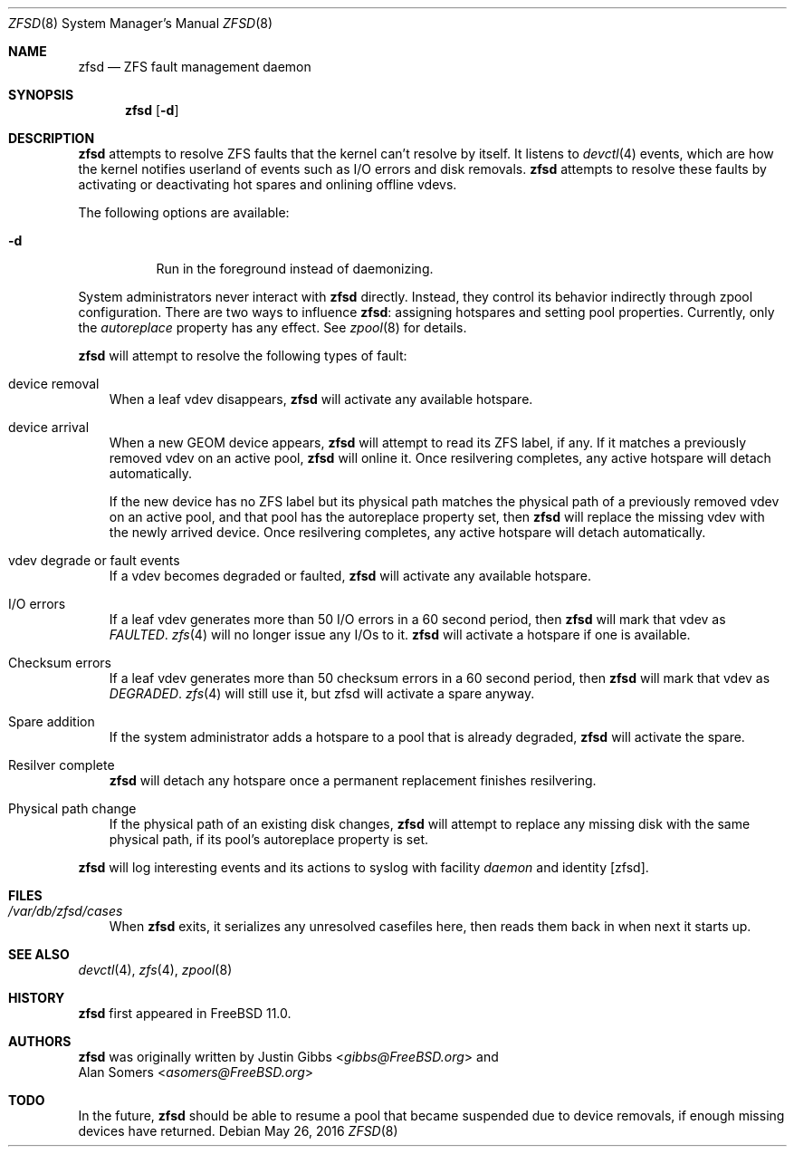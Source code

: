 .\"-
.\" Copyright (c) 2016 Allan Jude
.\" All rights reserved.
.\"
.\" Redistribution and use in source and binary forms, with or without
.\" modification, are permitted provided that the following conditions
.\" are met:
.\" 1. Redistributions of source code must retain the above copyright
.\"    notice, this list of conditions and the following disclaimer.
.\" 2. Redistributions in binary form must reproduce the above copyright
.\"    notice, this list of conditions and the following disclaimer in the
.\"    documentation and/or other materials provided with the distribution.
.\"
.\" THIS SOFTWARE IS PROVIDED BY THE AUTHOR AND CONTRIBUTORS ``AS IS'' AND
.\" ANY EXPRESS OR IMPLIED WARRANTIES, INCLUDING, BUT NOT LIMITED TO, THE
.\" IMPLIED WARRANTIES OF MERCHANTABILITY AND FITNESS FOR A PARTICULAR PURPOSE
.\" ARE DISCLAIMED.  IN NO EVENT SHALL THE AUTHOR OR CONTRIBUTORS BE LIABLE
.\" FOR ANY DIRECT, INDIRECT, INCIDENTAL, SPECIAL, EXEMPLARY, OR CONSEQUENTIAL
.\" DAMAGES (INCLUDING, BUT NOT LIMITED TO, PROCUREMENT OF SUBSTITUTE GOODS
.\" OR SERVICES; LOSS OF USE, DATA, OR PROFITS; OR BUSINESS INTERRUPTION)
.\" HOWEVER CAUSED AND ON ANY THEORY OF LIABILITY, WHETHER IN CONTRACT, STRICT
.\" LIABILITY, OR TORT (INCLUDING NEGLIGENCE OR OTHERWISE) ARISING IN ANY WAY
.\" OUT OF THE USE OF THIS SOFTWARE, EVEN IF ADVISED OF THE POSSIBILITY OF
.\" SUCH DAMAGE.
.\"
.\" $FreeBSD: releng/12.0/cddl/usr.sbin/zfsd/zfsd.8 300906 2016-05-28 17:43:40Z asomers $
.\"
.Dd May 26, 2016
.Dt ZFSD 8
.Os
.Sh NAME
.Nm zfsd
.Nd ZFS fault management daemon
.Sh SYNOPSIS
.Nm
.Op Fl d
.Sh DESCRIPTION
.Nm
attempts to resolve ZFS faults that the kernel can't resolve by itself.
It listens to
.Xr devctl 4
events, which are how the kernel notifies userland of events such as I/O
errors and disk removals.
.Nm
attempts to resolve these faults by activating or deactivating hot spares
and onlining offline vdevs.
.Pp
The following options are available:
.Bl -tag -width indent
.It Fl d
Run in the foreground instead of daemonizing.
.El
.Pp
System administrators never interact with
.Nm
directly.
Instead, they control its behavior indirectly through zpool configuration.
There are two ways to influence
.Nm :
assigning hotspares and setting pool properties.
Currently, only the
.Em autoreplace
property has any effect.
See
.Xr zpool 8
for details.
.Pp
.Nm
will attempt to resolve the following types of fault:
.Bl -tag -width a
.It device removal
When a leaf vdev disappears,
.Nm
will activate any available hotspare.
.It device arrival
When a new GEOM device appears,
.Nm
will attempt to read its ZFS label, if any.
If it matches a previously removed vdev on an active pool,
.Nm
will online it.
Once resilvering completes, any active hotspare will detach automatically.
.Pp
If the new device has no ZFS label but its physical path matches the
physical path of a previously removed vdev on an active pool, and that
pool has the autoreplace property set, then
.Nm
will replace the missing vdev with the newly arrived device.
Once resilvering completes, any active hotspare will detach automatically.
.It vdev degrade or fault events
If a vdev becomes degraded or faulted,
.Nm
will activate any available hotspare.
.It I/O errors
If a leaf vdev generates more than 50 I/O errors in a 60 second period, then
.Nm
will mark that vdev as
.Em FAULTED .
.Xr zfs 4
will no longer issue any I/Os to it.
.Nm
will activate a hotspare if one is available.
.It Checksum errors
If a leaf vdev generates more than 50 checksum errors in a 60 second
period, then
.Nm
will mark that vdev as
.Em DEGRADED .
.Xr zfs 4
will still use it, but zfsd will activate a spare anyway.
.It Spare addition
If the system administrator adds a hotspare to a pool that is already degraded,
.Nm
will activate the spare.
.It Resilver complete
.Nm
will detach any hotspare once a permanent replacement finishes resilvering.
.It Physical path change
If the physical path of an existing disk changes,
.Nm
will attempt to replace any missing disk with the same physical path,
if its pool's autoreplace property is set.
.El
.Pp
.Nm
will log interesting events and its actions to syslog with facility
.Em daemon
and identity
.Op zfsd .
.El
.Sh FILES
.Bl -tag -width a -compact
.It Pa /var/db/zfsd/cases
When
.Nm
exits, it serializes any unresolved casefiles here,
then reads them back in when next it starts up.
.El
.Sh SEE ALSO
.Xr devctl 4 ,
.Xr zfs 4 ,
.Xr zpool 8
.Sh HISTORY
.Nm
first appeared in
.Fx 11.0 .
.Sh AUTHORS
.Nm
was originally written by
.An Justin Gibbs Aq Mt gibbs@FreeBSD.org
and
.An Alan Somers Aq Mt asomers@FreeBSD.org
.Sh TODO
In the future,
.Nm
should be able to resume a pool that became suspended due to device
removals, if enough missing devices have returned.
